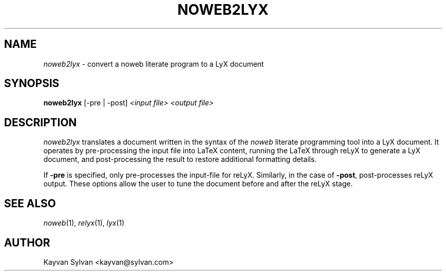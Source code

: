 .TH NOWEB2LYX "1" "November 2003" "noweb2lyx" "User Commands"
.SH NAME
\fInoweb2lyx\fR \- convert a noweb literate program to a LyX document
.SH SYNOPSIS
.B noweb2lyx
[\-pre | \-post] \fI<input file> <output file>\fR
.SH DESCRIPTION
\fInoweb2lyx\fR translates a document written in the syntax of the
\fInoweb\fR literate programming tool into a LyX document.  It operates
by pre-processing the input file into LaTeX content, running the LaTeX
through reLyX to generate a LyX document, and post-processing the result
to restore additional formatting details.
.PP
If \fB\-pre\fR is specified, only pre-processes the input-file for reLyX.
Similarly, in the case of \fB\-post\fR, post-processes reLyX output.
These options allow the user to tune the document before and after the
reLyX stage.
.SH "SEE ALSO"
\fInoweb\fR\|(1), \fIrelyx\fR\|(1), \fIlyx\fR\|(1)
.SH "AUTHOR"
Kayvan Sylvan <kayvan@sylvan.com>
